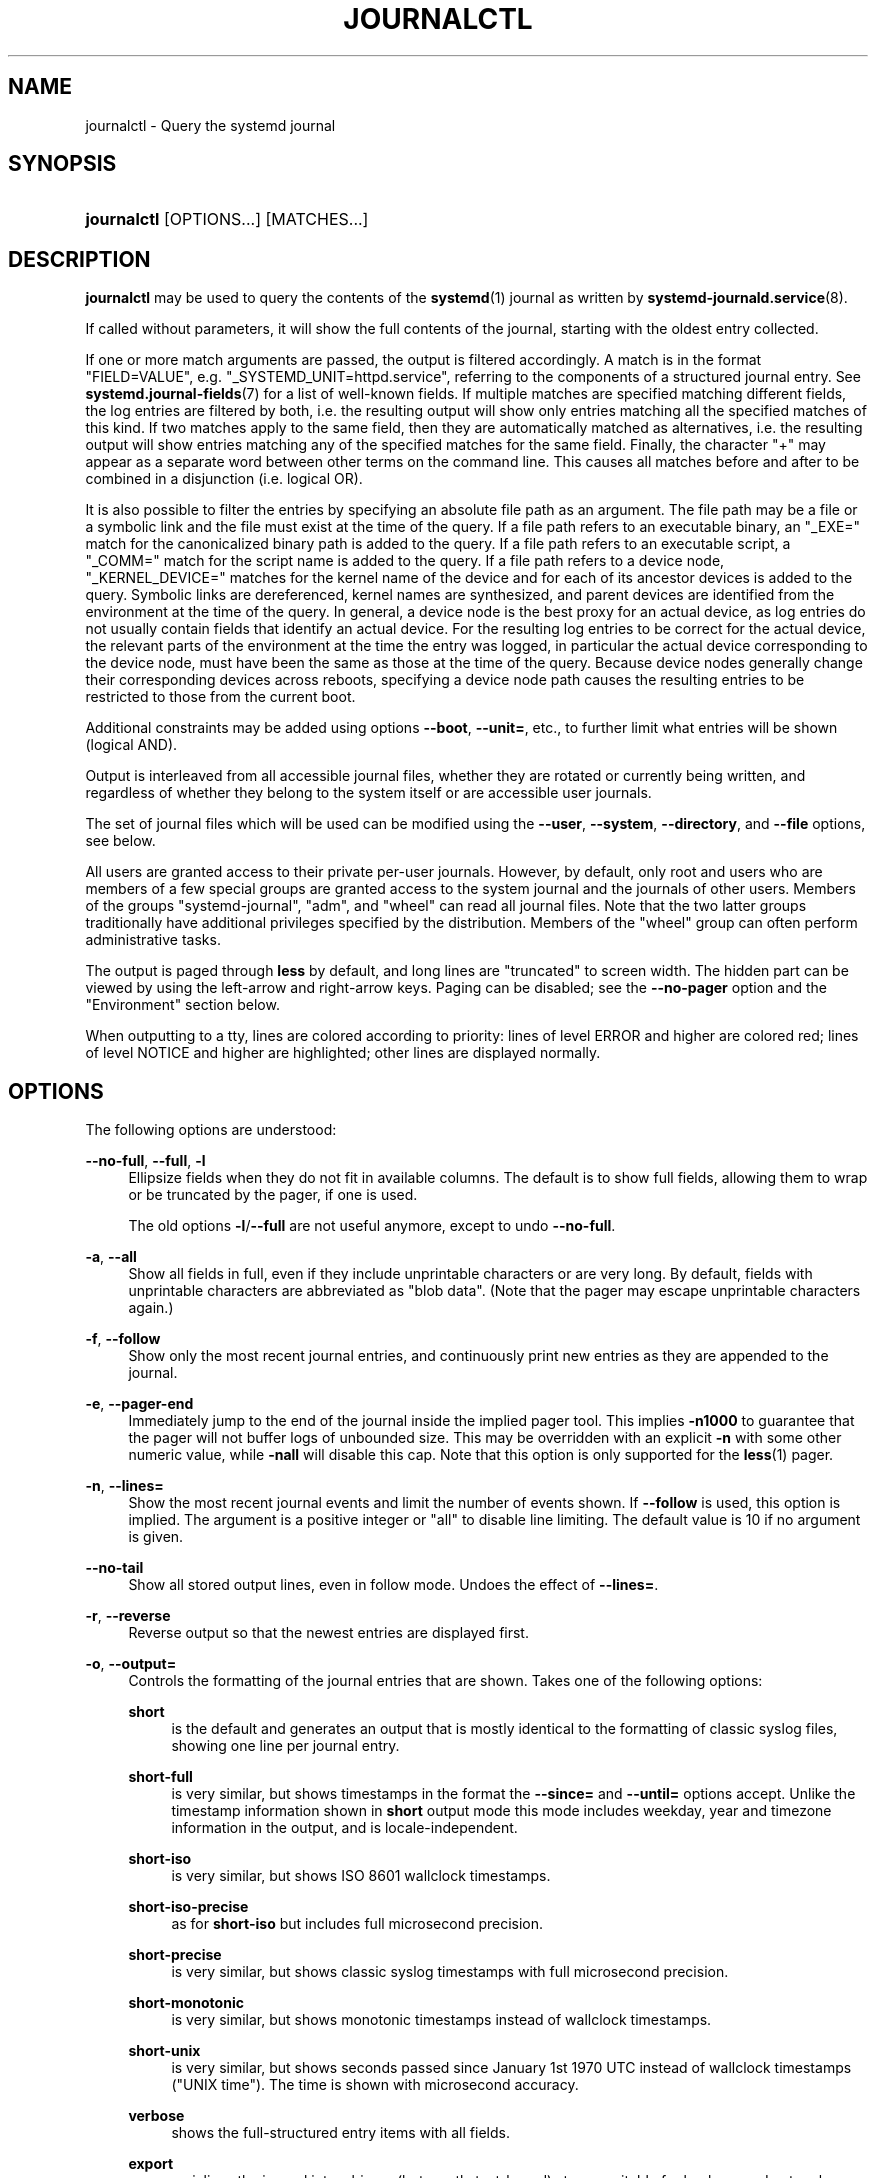 '\" t
.TH "JOURNALCTL" "1" "" "systemd 240" "journalctl"
.\" -----------------------------------------------------------------
.\" * Define some portability stuff
.\" -----------------------------------------------------------------
.\" ~~~~~~~~~~~~~~~~~~~~~~~~~~~~~~~~~~~~~~~~~~~~~~~~~~~~~~~~~~~~~~~~~
.\" http://bugs.debian.org/507673
.\" http://lists.gnu.org/archive/html/groff/2009-02/msg00013.html
.\" ~~~~~~~~~~~~~~~~~~~~~~~~~~~~~~~~~~~~~~~~~~~~~~~~~~~~~~~~~~~~~~~~~
.ie \n(.g .ds Aq \(aq
.el       .ds Aq '
.\" -----------------------------------------------------------------
.\" * set default formatting
.\" -----------------------------------------------------------------
.\" disable hyphenation
.nh
.\" disable justification (adjust text to left margin only)
.ad l
.\" -----------------------------------------------------------------
.\" * MAIN CONTENT STARTS HERE *
.\" -----------------------------------------------------------------
.SH "NAME"
journalctl \- Query the systemd journal
.SH "SYNOPSIS"
.HP \w'\fBjournalctl\fR\ 'u
\fBjournalctl\fR [OPTIONS...] [MATCHES...]
.SH "DESCRIPTION"
.PP
\fBjournalctl\fR
may be used to query the contents of the
\fBsystemd\fR(1)
journal as written by
\fBsystemd-journald.service\fR(8)\&.
.PP
If called without parameters, it will show the full contents of the journal, starting with the oldest entry collected\&.
.PP
If one or more match arguments are passed, the output is filtered accordingly\&. A match is in the format
"FIELD=VALUE", e\&.g\&.
"_SYSTEMD_UNIT=httpd\&.service", referring to the components of a structured journal entry\&. See
\fBsystemd.journal-fields\fR(7)
for a list of well\-known fields\&. If multiple matches are specified matching different fields, the log entries are filtered by both, i\&.e\&. the resulting output will show only entries matching all the specified matches of this kind\&. If two matches apply to the same field, then they are automatically matched as alternatives, i\&.e\&. the resulting output will show entries matching any of the specified matches for the same field\&. Finally, the character
"+"
may appear as a separate word between other terms on the command line\&. This causes all matches before and after to be combined in a disjunction (i\&.e\&. logical OR)\&.
.PP
It is also possible to filter the entries by specifying an absolute file path as an argument\&. The file path may be a file or a symbolic link and the file must exist at the time of the query\&. If a file path refers to an executable binary, an
"_EXE="
match for the canonicalized binary path is added to the query\&. If a file path refers to an executable script, a
"_COMM="
match for the script name is added to the query\&. If a file path refers to a device node,
"_KERNEL_DEVICE="
matches for the kernel name of the device and for each of its ancestor devices is added to the query\&. Symbolic links are dereferenced, kernel names are synthesized, and parent devices are identified from the environment at the time of the query\&. In general, a device node is the best proxy for an actual device, as log entries do not usually contain fields that identify an actual device\&. For the resulting log entries to be correct for the actual device, the relevant parts of the environment at the time the entry was logged, in particular the actual device corresponding to the device node, must have been the same as those at the time of the query\&. Because device nodes generally change their corresponding devices across reboots, specifying a device node path causes the resulting entries to be restricted to those from the current boot\&.
.PP
Additional constraints may be added using options
\fB\-\-boot\fR,
\fB\-\-unit=\fR, etc\&., to further limit what entries will be shown (logical AND)\&.
.PP
Output is interleaved from all accessible journal files, whether they are rotated or currently being written, and regardless of whether they belong to the system itself or are accessible user journals\&.
.PP
The set of journal files which will be used can be modified using the
\fB\-\-user\fR,
\fB\-\-system\fR,
\fB\-\-directory\fR, and
\fB\-\-file\fR
options, see below\&.
.PP
All users are granted access to their private per\-user journals\&. However, by default, only root and users who are members of a few special groups are granted access to the system journal and the journals of other users\&. Members of the groups
"systemd\-journal",
"adm", and
"wheel"
can read all journal files\&. Note that the two latter groups traditionally have additional privileges specified by the distribution\&. Members of the
"wheel"
group can often perform administrative tasks\&.
.PP
The output is paged through
\fBless\fR
by default, and long lines are "truncated" to screen width\&. The hidden part can be viewed by using the left\-arrow and right\-arrow keys\&. Paging can be disabled; see the
\fB\-\-no\-pager\fR
option and the "Environment" section below\&.
.PP
When outputting to a tty, lines are colored according to priority: lines of level ERROR and higher are colored red; lines of level NOTICE and higher are highlighted; other lines are displayed normally\&.
.SH "OPTIONS"
.PP
The following options are understood:
.PP
\fB\-\-no\-full\fR, \fB\-\-full\fR, \fB\-l\fR
.RS 4
Ellipsize fields when they do not fit in available columns\&. The default is to show full fields, allowing them to wrap or be truncated by the pager, if one is used\&.
.sp
The old options
\fB\-l\fR/\fB\-\-full\fR
are not useful anymore, except to undo
\fB\-\-no\-full\fR\&.
.RE
.PP
\fB\-a\fR, \fB\-\-all\fR
.RS 4
Show all fields in full, even if they include unprintable characters or are very long\&. By default, fields with unprintable characters are abbreviated as "blob data"\&. (Note that the pager may escape unprintable characters again\&.)
.RE
.PP
\fB\-f\fR, \fB\-\-follow\fR
.RS 4
Show only the most recent journal entries, and continuously print new entries as they are appended to the journal\&.
.RE
.PP
\fB\-e\fR, \fB\-\-pager\-end\fR
.RS 4
Immediately jump to the end of the journal inside the implied pager tool\&. This implies
\fB\-n1000\fR
to guarantee that the pager will not buffer logs of unbounded size\&. This may be overridden with an explicit
\fB\-n\fR
with some other numeric value, while
\fB\-nall\fR
will disable this cap\&. Note that this option is only supported for the
\fBless\fR(1)
pager\&.
.RE
.PP
\fB\-n\fR, \fB\-\-lines=\fR
.RS 4
Show the most recent journal events and limit the number of events shown\&. If
\fB\-\-follow\fR
is used, this option is implied\&. The argument is a positive integer or
"all"
to disable line limiting\&. The default value is 10 if no argument is given\&.
.RE
.PP
\fB\-\-no\-tail\fR
.RS 4
Show all stored output lines, even in follow mode\&. Undoes the effect of
\fB\-\-lines=\fR\&.
.RE
.PP
\fB\-r\fR, \fB\-\-reverse\fR
.RS 4
Reverse output so that the newest entries are displayed first\&.
.RE
.PP
\fB\-o\fR, \fB\-\-output=\fR
.RS 4
Controls the formatting of the journal entries that are shown\&. Takes one of the following options:
.PP
\fBshort\fR
.RS 4
is the default and generates an output that is mostly identical to the formatting of classic syslog files, showing one line per journal entry\&.
.RE
.PP
\fBshort\-full\fR
.RS 4
is very similar, but shows timestamps in the format the
\fB\-\-since=\fR
and
\fB\-\-until=\fR
options accept\&. Unlike the timestamp information shown in
\fBshort\fR
output mode this mode includes weekday, year and timezone information in the output, and is locale\-independent\&.
.RE
.PP
\fBshort\-iso\fR
.RS 4
is very similar, but shows ISO 8601 wallclock timestamps\&.
.RE
.PP
\fBshort\-iso\-precise\fR
.RS 4
as for
\fBshort\-iso\fR
but includes full microsecond precision\&.
.RE
.PP
\fBshort\-precise\fR
.RS 4
is very similar, but shows classic syslog timestamps with full microsecond precision\&.
.RE
.PP
\fBshort\-monotonic\fR
.RS 4
is very similar, but shows monotonic timestamps instead of wallclock timestamps\&.
.RE
.PP
\fBshort\-unix\fR
.RS 4
is very similar, but shows seconds passed since January 1st 1970 UTC instead of wallclock timestamps ("UNIX time")\&. The time is shown with microsecond accuracy\&.
.RE
.PP
\fBverbose\fR
.RS 4
shows the full\-structured entry items with all fields\&.
.RE
.PP
\fBexport\fR
.RS 4
serializes the journal into a binary (but mostly text\-based) stream suitable for backups and network transfer (see
\m[blue]\fBJournal Export Format\fR\m[]\&\s-2\u[1]\d\s+2
for more information)\&. To import the binary stream back into native journald format use
\fBsystemd-journal-remote\fR(8)\&.
.RE
.PP
\fBjson\fR
.RS 4
formats entries as JSON objects, separated by newline characters (see
\m[blue]\fBJournal JSON Format\fR\m[]\&\s-2\u[2]\d\s+2
for more information)\&. Field values are generally encoded as JSON strings, with three exceptions:
.sp
.RS 4
.ie n \{\
\h'-04' 1.\h'+01'\c
.\}
.el \{\
.sp -1
.IP "  1." 4.2
.\}
Fields larger than 4096 bytes are encoded as
\fBnull\fR
values\&. (This may be turned off by passing
\fB\-\-all\fR, but be aware that this may allocate overly long JSON objects\&.)
.RE
.sp
.RS 4
.ie n \{\
\h'-04' 2.\h'+01'\c
.\}
.el \{\
.sp -1
.IP "  2." 4.2
.\}
Journal entries permit non\-unique fields within the same log entry\&. JSON does not allow non\-unique fields within objects\&. Due to this, if a non\-unique field is encountered a JSON array is used as field value, listing all field values as elements\&.
.RE
.sp
.RS 4
.ie n \{\
\h'-04' 3.\h'+01'\c
.\}
.el \{\
.sp -1
.IP "  3." 4.2
.\}
Fields containing non\-printable or non\-UTF8 bytes are encoded as arrays containing the raw bytes individually formatted as unsigned numbers\&.
.RE
.sp
Note that this encoding is reversible (with the exception of the size limit)\&.
.RE
.PP
\fBjson\-pretty\fR
.RS 4
formats entries as JSON data structures, but formats them in multiple lines in order to make them more readable by humans\&.
.RE
.PP
\fBjson\-sse\fR
.RS 4
formats entries as JSON data structures, but wraps them in a format suitable for
\m[blue]\fBServer\-Sent Events\fR\m[]\&\s-2\u[3]\d\s+2\&.
.RE
.PP
\fBjson\-seq\fR
.RS 4
formats entries as JSON data structures, but prefixes them with an ASCII Record Separator character (0x1E) and suffixes them with an ASCII Line Feed character (0x0A), in accordance with
\m[blue]\fBJavaScript Object Notation (JSON) Text Sequences\fR\m[]\&\s-2\u[4]\d\s+2
("application/json\-seq")\&.
.RE
.PP
\fBcat\fR
.RS 4
generates a very terse output, only showing the actual message of each journal entry with no metadata, not even a timestamp\&.
.RE
.PP
\fBwith\-unit\fR
.RS 4
similar to short\-full, but prefixes the unit and user unit names instead of the traditional syslog identifier\&. Useful when using templated instances, as it will include the arguments in the unit names\&.
.RE
.RE
.PP
\fB\-\-output\-fields=\fR
.RS 4
A comma separated list of the fields which should be included in the output\&. This only has an effect for the output modes which would normally show all fields (\fBverbose\fR,
\fBexport\fR,
\fBjson\fR,
\fBjson\-pretty\fR,
\fBjson\-sse\fR
and
\fBjson\-seq\fR)\&. The
"__CURSOR",
"__REALTIME_TIMESTAMP",
"__MONOTONIC_TIMESTAMP", and
"_BOOT_ID"
fields are always printed\&.
.RE
.PP
\fB\-\-utc\fR
.RS 4
Express time in Coordinated Universal Time (UTC)\&.
.RE
.PP
\fB\-\-no\-hostname\fR
.RS 4
Don\*(Aqt show the hostname field of log messages originating from the local host\&. This switch only has an effect on the
\fBshort\fR
family of output modes (see above)\&.
.RE
.PP
\fB\-x\fR, \fB\-\-catalog\fR
.RS 4
Augment log lines with explanation texts from the message catalog\&. This will add explanatory help texts to log messages in the output where this is available\&. These short help texts will explain the context of an error or log event, possible solutions, as well as pointers to support forums, developer documentation, and any other relevant manuals\&. Note that help texts are not available for all messages, but only for selected ones\&. For more information on the message catalog, please refer to the
\m[blue]\fBMessage Catalog Developer Documentation\fR\m[]\&\s-2\u[5]\d\s+2\&.
.sp
Note: when attaching
\fBjournalctl\fR
output to bug reports, please do
\fInot\fR
use
\fB\-x\fR\&.
.RE
.PP
\fB\-q\fR, \fB\-\-quiet\fR
.RS 4
Suppresses all informational messages (i\&.e\&. "\-\- Logs begin at \&...", "\-\- Reboot \-\-"), any warning messages regarding inaccessible system journals when run as a normal user\&.
.RE
.PP
\fB\-m\fR, \fB\-\-merge\fR
.RS 4
Show entries interleaved from all available journals, including remote ones\&.
.RE
.PP
\fB\-b \fR\fB[\fIID\fR]\fR\fB[\fI\(+-offset\fR]\fR, \fB\-\-boot=\fR\fB[\fIID\fR]\fR\fB[\fI\(+-offset\fR]\fR
.RS 4
Show messages from a specific boot\&. This will add a match for
"_BOOT_ID="\&.
.sp
The argument may be empty, in which case logs for the current boot will be shown\&.
.sp
If the boot ID is omitted, a positive
\fIoffset\fR
will look up the boots starting from the beginning of the journal, and an equal\-or\-less\-than zero
\fIoffset\fR
will look up boots starting from the end of the journal\&. Thus,
\fB1\fR
means the first boot found in the journal in chronological order,
\fB2\fR
the second and so on; while
\fB\-0\fR
is the last boot,
\fB\-1\fR
the boot before last, and so on\&. An empty
\fIoffset\fR
is equivalent to specifying
\fB\-0\fR, except when the current boot is not the last boot (e\&.g\&. because
\fB\-\-directory\fR
was specified to look at logs from a different machine)\&.
.sp
If the 32\-character
\fIID\fR
is specified, it may optionally be followed by
\fIoffset\fR
which identifies the boot relative to the one given by boot
\fIID\fR\&. Negative values mean earlier boots and positive values mean later boots\&. If
\fIoffset\fR
is not specified, a value of zero is assumed, and the logs for the boot given by
\fIID\fR
are shown\&.
.RE
.PP
\fB\-\-list\-boots\fR
.RS 4
Show a tabular list of boot numbers (relative to the current boot), their IDs, and the timestamps of the first and last message pertaining to the boot\&.
.RE
.PP
\fB\-k\fR, \fB\-\-dmesg\fR
.RS 4
Show only kernel messages\&. This implies
\fB\-b\fR
and adds the match
"_TRANSPORT=kernel"\&.
.RE
.PP
\fB\-t\fR, \fB\-\-identifier=\fR\fB\fISYSLOG_IDENTIFIER\fR\fR
.RS 4
Show messages for the specified syslog identifier
\fISYSLOG_IDENTIFIER\fR\&.
.sp
This parameter can be specified multiple times\&.
.RE
.PP
\fB\-u\fR, \fB\-\-unit=\fR\fB\fIUNIT\fR\fR\fB|\fR\fB\fIPATTERN\fR\fR
.RS 4
Show messages for the specified systemd unit
\fIUNIT\fR
(such as a service unit), or for any of the units matched by
\fIPATTERN\fR\&. If a pattern is specified, a list of unit names found in the journal is compared with the specified pattern and all that match are used\&. For each unit name, a match is added for messages from the unit ("_SYSTEMD_UNIT=\fIUNIT\fR"), along with additional matches for messages from systemd and messages about coredumps for the specified unit\&.
.sp
This parameter can be specified multiple times\&.
.RE
.PP
\fB\-\-user\-unit=\fR
.RS 4
Show messages for the specified user session unit\&. This will add a match for messages from the unit ("_SYSTEMD_USER_UNIT="
and
"_UID=") and additional matches for messages from session systemd and messages about coredumps for the specified unit\&.
.sp
This parameter can be specified multiple times\&.
.RE
.PP
\fB\-p\fR, \fB\-\-priority=\fR
.RS 4
Filter output by message priorities or priority ranges\&. Takes either a single numeric or textual log level (i\&.e\&. between 0/"emerg"
and 7/"debug"), or a range of numeric/text log levels in the form FROM\&.\&.TO\&. The log levels are the usual syslog log levels as documented in
\fBsyslog\fR(3), i\&.e\&.
"emerg"\ \&(0),
"alert"\ \&(1),
"crit"\ \&(2),
"err"\ \&(3),
"warning"\ \&(4),
"notice"\ \&(5),
"info"\ \&(6),
"debug"\ \&(7)\&. If a single log level is specified, all messages with this log level or a lower (hence more important) log level are shown\&. If a range is specified, all messages within the range are shown, including both the start and the end value of the range\&. This will add
"PRIORITY="
matches for the specified priorities\&.
.RE
.PP
\fB\-g\fR, \fB\-\-grep=\fR
.RS 4
Filter output to entries where the
\fIMESSAGE=\fR
field matches the specified regular expression\&. PERL\-compatible regular expressions are used, see
\fBpcre2pattern\fR(3)
for a detailed description of the syntax\&.
.sp
If the pattern is all lowercase, matching is case insensitive\&. Otherwise, matching is case sensitive\&. This can be overridden with the
\fB\-\-case\-sensitive\fR
option, see below\&.
.RE
.PP
\fB\-\-case\-sensitive\fR\fB[=BOOLEAN]\fR
.RS 4
Make pattern matching case sensitive or case insenstive\&.
.RE
.PP
\fB\-c\fR, \fB\-\-cursor=\fR
.RS 4
Start showing entries from the location in the journal specified by the passed cursor\&.
.RE
.PP
\fB\-\-after\-cursor=\fR
.RS 4
Start showing entries from the location in the journal
\fIafter\fR
the location specified by the passed cursor\&. The cursor is shown when the
\fB\-\-show\-cursor\fR
option is used\&.
.RE
.PP
\fB\-\-show\-cursor\fR
.RS 4
The cursor is shown after the last entry after two dashes:
.sp
.if n \{\
.RS 4
.\}
.nf
\-\- cursor: s=0639\&...
.fi
.if n \{\
.RE
.\}
.sp
The format of the cursor is private and subject to change\&.
.RE
.PP
\fB\-S\fR, \fB\-\-since=\fR, \fB\-U\fR, \fB\-\-until=\fR
.RS 4
Start showing entries on or newer than the specified date, or on or older than the specified date, respectively\&. Date specifications should be of the format
"2012\-10\-30 18:17:16"\&. If the time part is omitted,
"00:00:00"
is assumed\&. If only the seconds component is omitted,
":00"
is assumed\&. If the date component is omitted, the current day is assumed\&. Alternatively the strings
"yesterday",
"today",
"tomorrow"
are understood, which refer to 00:00:00 of the day before the current day, the current day, or the day after the current day, respectively\&.
"now"
refers to the current time\&. Finally, relative times may be specified, prefixed with
"\-"
or
"+", referring to times before or after the current time, respectively\&. For complete time and date specification, see
\fBsystemd.time\fR(7)\&. Note that
\fB\-\-output=short\-full\fR
prints timestamps that follow precisely this format\&.
.RE
.PP
\fB\-F\fR, \fB\-\-field=\fR
.RS 4
Print all possible data values the specified field can take in all entries of the journal\&.
.RE
.PP
\fB\-N\fR, \fB\-\-fields\fR
.RS 4
Print all field names currently used in all entries of the journal\&.
.RE
.PP
\fB\-\-system\fR, \fB\-\-user\fR
.RS 4
Show messages from system services and the kernel (with
\fB\-\-system\fR)\&. Show messages from service of current user (with
\fB\-\-user\fR)\&. If neither is specified, show all messages that the user can see\&.
.RE
.PP
\fB\-M\fR, \fB\-\-machine=\fR
.RS 4
Show messages from a running, local container\&. Specify a container name to connect to\&.
.RE
.PP
\fB\-D \fR\fB\fIDIR\fR\fR, \fB\-\-directory=\fR\fB\fIDIR\fR\fR
.RS 4
Takes a directory path as argument\&. If specified, journalctl will operate on the specified journal directory
\fIDIR\fR
instead of the default runtime and system journal paths\&.
.RE
.PP
\fB\-\-file=\fR\fB\fIGLOB\fR\fR
.RS 4
Takes a file glob as an argument\&. If specified, journalctl will operate on the specified journal files matching
\fIGLOB\fR
instead of the default runtime and system journal paths\&. May be specified multiple times, in which case files will be suitably interleaved\&.
.RE
.PP
\fB\-\-root=\fR\fB\fIROOT\fR\fR
.RS 4
Takes a directory path as an argument\&. If specified, journalctl will operate on journal directories and catalog file hierarchy underneath the specified directory instead of the root directory (e\&.g\&.
\fB\-\-update\-catalog\fR
will create
\fIROOT\fR/var/lib/systemd/catalog/database, and journal files under
\fIROOT\fR/run/journal
or
\fIROOT\fR/var/log/journal
will be displayed)\&.
.RE
.PP
\fB\-\-header\fR
.RS 4
Instead of showing journal contents, show internal header information of the journal fields accessed\&.
.RE
.PP
\fB\-\-disk\-usage\fR
.RS 4
Shows the current disk usage of all journal files\&. This shows the sum of the disk usage of all archived and active journal files\&.
.RE
.PP
\fB\-\-vacuum\-size=\fR, \fB\-\-vacuum\-time=\fR, \fB\-\-vacuum\-files=\fR
.RS 4
Removes the oldest archived journal files until the disk space they use falls below the specified size (specified with the usual
"K",
"M",
"G"
and
"T"
suffixes), or all archived journal files contain no data older than the specified timespan (specified with the usual
"s",
"m",
"h",
"days",
"months",
"weeks"
and
"years"
suffixes), or no more than the specified number of separate journal files remain\&. Note that running
\fB\-\-vacuum\-size=\fR
has only an indirect effect on the output shown by
\fB\-\-disk\-usage\fR, as the latter includes active journal files, while the vacuuming operation only operates on archived journal files\&. Similarly,
\fB\-\-vacuum\-files=\fR
might not actually reduce the number of journal files to below the specified number, as it will not remove active journal files\&.
.sp
\fB\-\-vacuum\-size=\fR,
\fB\-\-vacuum\-time=\fR
and
\fB\-\-vacuum\-files=\fR
may be combined in a single invocation to enforce any combination of a size, a time and a number of files limit on the archived journal files\&. Specifying any of these three parameters as zero is equivalent to not enforcing the specific limit, and is thus redundant\&.
.sp
These three switches may also be combined with
\fB\-\-rotate\fR
into one command\&. If so, all active files are rotated first, and the requested vacuuming operation is executed right after\&. The rotation has the effect that all currently active files are archived (and potentially new, empty journal files opened as replacement), and hence the vacuuming operation has the greatest effect as it can take all log data written so far into account\&.
.RE
.PP
\fB\-\-list\-catalog \fR\fB[\fI128\-bit\-ID\&...\fR]\fR\fB \fR
.RS 4
List the contents of the message catalog as a table of message IDs, plus their short description strings\&.
.sp
If any
\fI128\-bit\-ID\fRs are specified, only those entries are shown\&.
.RE
.PP
\fB\-\-dump\-catalog \fR\fB[\fI128\-bit\-ID\&...\fR]\fR\fB \fR
.RS 4
Show the contents of the message catalog, with entries separated by a line consisting of two dashes and the ID (the format is the same as
\&.catalog
files)\&.
.sp
If any
\fI128\-bit\-ID\fRs are specified, only those entries are shown\&.
.RE
.PP
\fB\-\-update\-catalog\fR
.RS 4
Update the message catalog index\&. This command needs to be executed each time new catalog files are installed, removed, or updated to rebuild the binary catalog index\&.
.RE
.PP
\fB\-\-setup\-keys\fR
.RS 4
Instead of showing journal contents, generate a new key pair for Forward Secure Sealing (FSS)\&. This will generate a sealing key and a verification key\&. The sealing key is stored in the journal data directory and shall remain on the host\&. The verification key should be stored externally\&. Refer to the
\fBSeal=\fR
option in
\fBjournald.conf\fR(5)
for information on Forward Secure Sealing and for a link to a refereed scholarly paper detailing the cryptographic theory it is based on\&.
.RE
.PP
\fB\-\-force\fR
.RS 4
When
\fB\-\-setup\-keys\fR
is passed and Forward Secure Sealing (FSS) has already been configured, recreate FSS keys\&.
.RE
.PP
\fB\-\-interval=\fR
.RS 4
Specifies the change interval for the sealing key when generating an FSS key pair with
\fB\-\-setup\-keys\fR\&. Shorter intervals increase CPU consumption but shorten the time range of undetectable journal alterations\&. Defaults to 15min\&.
.RE
.PP
\fB\-\-verify\fR
.RS 4
Check the journal file for internal consistency\&. If the file has been generated with FSS enabled and the FSS verification key has been specified with
\fB\-\-verify\-key=\fR, authenticity of the journal file is verified\&.
.RE
.PP
\fB\-\-verify\-key=\fR
.RS 4
Specifies the FSS verification key to use for the
\fB\-\-verify\fR
operation\&.
.RE
.PP
\fB\-\-sync\fR
.RS 4
Asks the journal daemon to write all yet unwritten journal data to the backing file system and synchronize all journals\&. This call does not return until the synchronization operation is complete\&. This command guarantees that any log messages written before its invocation are safely stored on disk at the time it returns\&.
.RE
.PP
\fB\-\-flush\fR
.RS 4
Asks the journal daemon to flush any log data stored in
/run/log/journal
into
/var/log/journal, if persistent storage is enabled\&. This call does not return until the operation is complete\&. Note that this call is idempotent: the data is only flushed from
/run/log/journal
into
/var/log/journal
once during system runtime, and this command exits cleanly without executing any operation if this has already happened\&. This command effectively guarantees that all data is flushed to
/var/log/journal
at the time it returns\&.
.RE
.PP
\fB\-\-rotate\fR
.RS 4
Asks the journal daemon to rotate journal files\&. This call does not return until the rotation operation is complete\&. Journal file rotation has the effect that all currently active journal files are marked as archived and renamed, so that they are never written to in future\&. New (empty) journal files are then created in their place\&. This operation may be combined with
\fB\-\-vacuum\-size=\fR,
\fB\-\-vacuum\-time=\fR
and
\fB\-\-vacuum\-file=\fR
into a single command, see above\&.
.RE
.PP
\fB\-h\fR, \fB\-\-help\fR
.RS 4
Print a short help text and exit\&.
.RE
.PP
\fB\-\-version\fR
.RS 4
Print a short version string and exit\&.
.RE
.PP
\fB\-\-no\-pager\fR
.RS 4
Do not pipe output into a pager\&.
.RE
.SH "EXIT STATUS"
.PP
On success, 0 is returned; otherwise, a non\-zero failure code is returned\&.
.SH "ENVIRONMENT"
.PP
\fI$SYSTEMD_PAGER\fR
.RS 4
Pager to use when
\fB\-\-no\-pager\fR
is not given; overrides
\fI$PAGER\fR\&. If neither
\fI$SYSTEMD_PAGER\fR
nor
\fI$PAGER\fR
are set, a set of well\-known pager implementations are tried in turn, including
\fBless\fR(1)
and
\fBmore\fR(1), until one is found\&. If no pager implementation is discovered no pager is invoked\&. Setting this environment variable to an empty string or the value
"cat"
is equivalent to passing
\fB\-\-no\-pager\fR\&.
.RE
.PP
\fI$SYSTEMD_LESS\fR
.RS 4
Override the options passed to
\fBless\fR
(by default
"FRSXMK")\&.
.sp
If the value of
\fI$SYSTEMD_LESS\fR
does not include
"K", and the pager that is invoked is
\fBless\fR,
Ctrl+C
will be ignored by the executable\&. This allows
\fBless\fR
to handle
Ctrl+C
itself\&.
.RE
.PP
\fI$SYSTEMD_LESSCHARSET\fR
.RS 4
Override the charset passed to
\fBless\fR
(by default
"utf\-8", if the invoking terminal is determined to be UTF\-8 compatible)\&.
.RE
.SH "EXAMPLES"
.PP
Without arguments, all collected logs are shown unfiltered:
.sp
.if n \{\
.RS 4
.\}
.nf
journalctl
.fi
.if n \{\
.RE
.\}
.PP
With one match specified, all entries with a field matching the expression are shown:
.sp
.if n \{\
.RS 4
.\}
.nf
journalctl _SYSTEMD_UNIT=avahi\-daemon\&.service
journalctl _SYSTEMD_CGROUP=/user\&.slice/user\-42\&.slice/session\-c1\&.scope
.fi
.if n \{\
.RE
.\}
.PP
If two different fields are matched, only entries matching both expressions at the same time are shown:
.sp
.if n \{\
.RS 4
.\}
.nf
journalctl _SYSTEMD_UNIT=avahi\-daemon\&.service _PID=28097
.fi
.if n \{\
.RE
.\}
.PP
If two matches refer to the same field, all entries matching either expression are shown:
.sp
.if n \{\
.RS 4
.\}
.nf
journalctl _SYSTEMD_UNIT=avahi\-daemon\&.service _SYSTEMD_UNIT=dbus\&.service
.fi
.if n \{\
.RE
.\}
.PP
If the separator
"+"
is used, two expressions may be combined in a logical OR\&. The following will show all messages from the Avahi service process with the PID 28097 plus all messages from the D\-Bus service (from any of its processes):
.sp
.if n \{\
.RS 4
.\}
.nf
journalctl _SYSTEMD_UNIT=avahi\-daemon\&.service _PID=28097 + _SYSTEMD_UNIT=dbus\&.service
.fi
.if n \{\
.RE
.\}
.PP
To show all fields emitted
\fIby\fR
a unit and
\fIabout\fR
the unit, option
\fB\-u\fR/\fB\-\-unit=\fR
should be used\&.
\fBjournalctl \-u \fR\fB\fIname\fR\fR
expands to a complex filter similar to
.sp
.if n \{\
.RS 4
.\}
.nf
_SYSTEMD_UNIT=\fIname\fR\&.service
  + UNIT=\fIname\fR\&.service _PID=1
  + OBJECT_SYSTEMD_UNIT=\fIname\fR\&.service _UID=0
  + COREDUMP_UNIT=\fIname\fR\&.service _UID=0 MESSAGE_ID=fc2e22bc6ee647b6b90729ab34a250b1
    
.fi
.if n \{\
.RE
.\}
.sp
(see
\fBsystemd.journal-fields\fR(5)
for an explanation of those patterns)\&.
.PP
Show all logs generated by the D\-Bus executable:
.sp
.if n \{\
.RS 4
.\}
.nf
journalctl /usr/bin/dbus\-daemon
.fi
.if n \{\
.RE
.\}
.PP
Show all kernel logs from previous boot:
.sp
.if n \{\
.RS 4
.\}
.nf
journalctl \-k \-b \-1
.fi
.if n \{\
.RE
.\}
.PP
Show a live log display from a system service
apache\&.service:
.sp
.if n \{\
.RS 4
.\}
.nf
journalctl \-f \-u apache
.fi
.if n \{\
.RE
.\}
.SH "SEE ALSO"
.PP
\fBsystemd\fR(1),
\fBsystemd-journald.service\fR(8),
\fBsystemctl\fR(1),
\fBcoredumpctl\fR(1),
\fBsystemd.journal-fields\fR(7),
\fBjournald.conf\fR(5),
\fBsystemd.time\fR(7),
\fBsystemd-journal-remote.service\fR(8),
\fBsystemd-journal-upload.service\fR(8)
.SH "NOTES"
.IP " 1." 4
Journal Export Format
.RS 4
\%https://www.freedesktop.org/wiki/Software/systemd/export
.RE
.IP " 2." 4
Journal JSON Format
.RS 4
\%https://www.freedesktop.org/wiki/Software/systemd/json
.RE
.IP " 3." 4
Server-Sent Events
.RS 4
\%https://developer.mozilla.org/en-US/docs/Server-sent_events/Using_server-sent_events
.RE
.IP " 4." 4
JavaScript Object Notation (JSON) Text Sequences
.RS 4
\%https://tools.ietf.org/html/rfc7464
.RE
.IP " 5." 4
Message Catalog Developer Documentation
.RS 4
\%https://www.freedesktop.org/wiki/Software/systemd/catalog
.RE
